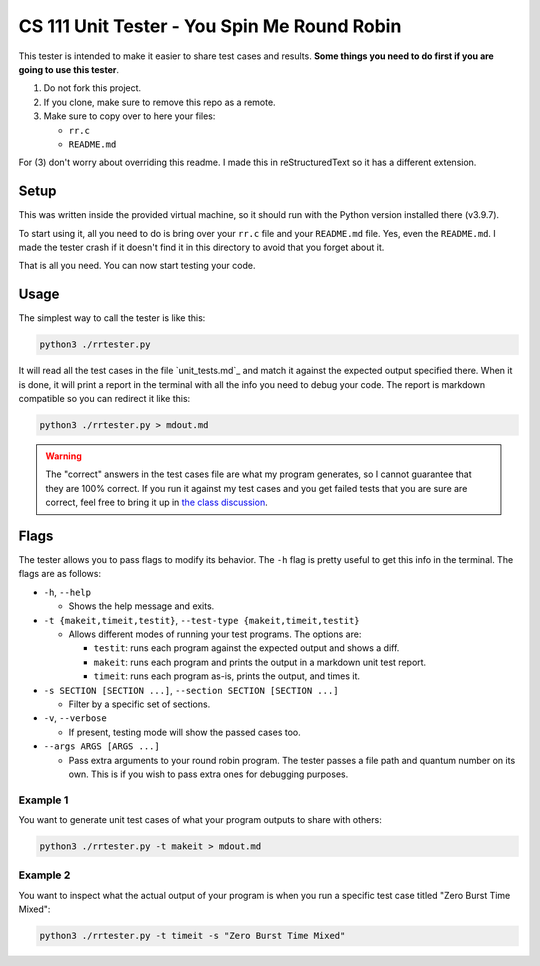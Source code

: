 CS 111 Unit Tester - You Spin Me Round Robin
============================================

This tester is intended to make it easier to share test cases and results. **Some things you need to do first if you are going to use this tester**.

1. Do not fork this project.
2. If you clone, make sure to remove this repo as a remote.
3. Make sure to copy over to here your files:
   
   * ``rr.c``
   * ``README.md``

For (3) don't worry about overriding this readme. I made this in reStructuredText so it has a different extension.

Setup
-----

This was written inside the provided virtual machine, so it should run with the Python version installed there (v3.9.7).

To start using it, all you need to do is bring over your ``rr.c`` file and your ``README.md`` file. Yes, even the ``README.md``. I made the tester crash if it doesn't find it in this directory to avoid that you forget about it.

That is all you need. You can now start testing your code.

Usage
-----

The simplest way to call the tester is like this:

.. code-block:: shell

    python3 ./rrtester.py

It will read all the test cases in the file `unit_tests.md`_ and match it against the expected output specified there. When it is done, it will print a report in the terminal with all the info you need to debug your code. The report is markdown compatible so you can redirect it like this:

.. code-block:: shell

    python3 ./rrtester.py > mdout.md

.. warning::

   The "correct" answers in the test cases file are what my program generates, so I cannot guarantee that they are 100% correct. If you run it against my test cases and you get failed tests that you are sure are correct, feel free to bring it up in `the class discussion <https://piazza.com>`_.

Flags
-----

The tester allows you to pass flags to modify its behavior. The ``-h`` flag is pretty useful to get this info in the terminal. The flags are as follows:

* ``-h``, ``--help``

  * Shows the help message and exits.

* ``-t {makeit,timeit,testit}``, ``--test-type {makeit,timeit,testit}``

  * Allows different modes of running your test programs. The options are:
    
    * ``testit``: runs each program against the expected output and shows a diff.
    * ``makeit``: runs each program and prints the output in a markdown unit test report.
    * ``timeit``: runs each program as-is, prints the output, and times it.

* ``-s SECTION [SECTION ...]``, ``--section SECTION [SECTION ...]``

  * Filter by a specific set of sections.

* ``-v``, ``--verbose``

  * If present, testing mode will show the passed cases too.

* ``--args ARGS [ARGS ...]``

  * Pass extra arguments to your round robin program. The tester passes a file path and quantum number on its own. This is if you wish to pass extra ones for debugging purposes.

Example 1
~~~~~~~~~

You want to generate unit test cases of what your program outputs to share with others:

.. code-block:: shell

    python3 ./rrtester.py -t makeit > mdout.md

Example 2
~~~~~~~~~

You want to inspect what the actual output of your program is when you run a specific test case titled "Zero Burst Time Mixed":

.. code-block:: shell

    python3 ./rrtester.py -t timeit -s "Zero Burst Time Mixed"
